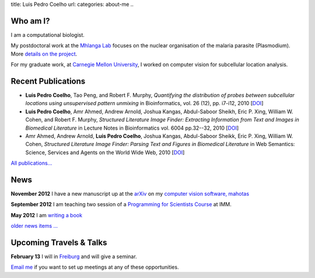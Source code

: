 title: Luis Pedro Coelho
url: 
categories: about-me
..

Who am I?
=========

.. image:: /files/photo-gates-small.jpg
   :alt: Luis Pedro Coelho
   :class: float-right

I am a computational biologist.

My postdoctoral work at the `Mhlanga Lab
<http://mhlangalab.synbio.csir.co.za/>`__ focuses on the nuclear organisation
of the malaria parasite (Plasmodium). More `details on the project
</projects/plasmodium>`__.

For my graduate work, at `Carnegie Mellon University
<http://www.compbio.cmu.edu/>`_, I worked on computer vision for
subcellular location analysis.

Recent Publications
===================
- **Luis Pedro Coelho**, Tao Peng, and Robert F. Murphy, *Quantifying the
  distribution of probes between subcellular locations using unsupervised
  pattern unmixing* in Bioinformatics, vol. 26 (12), pp.  i7-i12, 2010 [`DOI
  <http://dx.doi.org/10.1093/bioinformatics/btq220>`__]
- **Luis Pedro Coelho**, Amr Ahmed, Andrew Arnold, Joshua Kangas, Abdul-Saboor
  Sheikh, Eric P. Xing, William W. Cohen, and Robert F. Murphy, *Structured
  Literature Image  Finder: Extracting Information from Text and Images in
  Biomedical  Literature* in Lecture Notes in Bioinformatics vol. 6004 pp.\
  32--32, 2010 [`DOI <http://dx.doi.org/10.1007/978-3-642-13131-8_4>`__]
- Amr Ahmed, Andrew Arnold, **Luis Pedro Coelho**, Joshua Kangas, Abdul-Saboor
  Sheikk, Eric P. Xing, William W. Cohen, *Structured Literature Image Finder:
  Parsing Text and Figures in Biomedical Literature* in Web Semantics: Science,
  Services and Agents on the World Wide Web, 2010 [`DOI
  <http://dx.doi.org/10.1016/j.websem.2010.04.002>`__]

`All publications... </publications>`__

News
====

**November 2012** I have a new manuscript up at the `arXiv <http://arxiv.org/abs/1211.4907>`__ on my `computer vision software, mahotas </software/mahotas/>`__

**September 2012** I am teaching two session of a `Programming for Scientists Course </projects/pfs-09-2012>`__ at IMM.

**May 2012** I am `writing a book </projects/libertarian-welfare>`__

`older news items ... </news>`__

Upcoming Travels & Talks
========================

.. I have no current travel plans (`invite me <mailto:luis@luispedro.org>`__).

**February 13** I will in `Freiburg <http://www.zbsa.uni-freiburg.de/>`__ and
will give a seminar.

`Email me <mailto:luis@luispedro.org>`__ if you want to set up meetings at any
of these opportunities.

